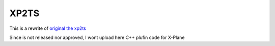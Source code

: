 XP2TS
=====

This is a rewrite of `original the xp2ts`_

Since is not released nor approved, I wont upload here C++ plufin code
for X-Plane

.. _`original the xp2ts`: http://sourceforge.net/projects/xp2ts/
